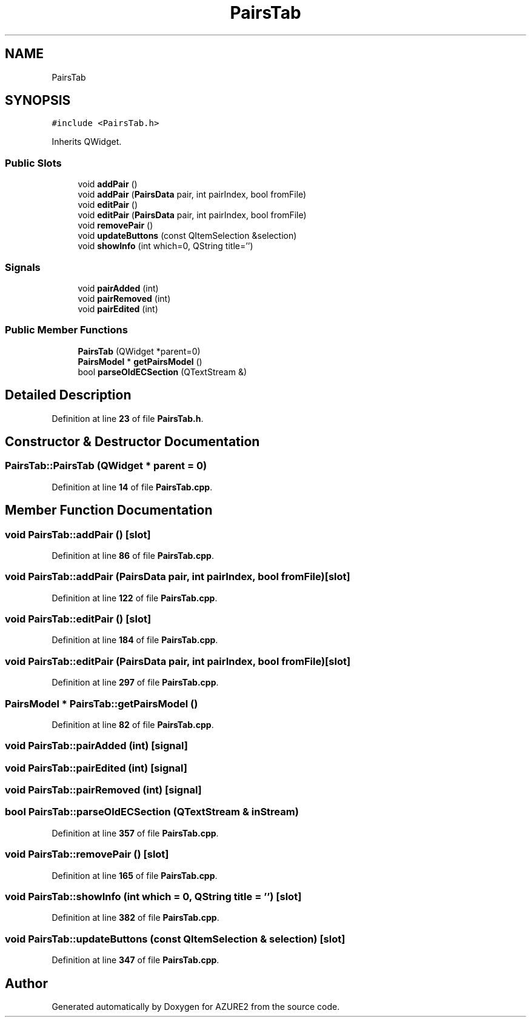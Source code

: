 .TH "PairsTab" 3AZURE2" \" -*- nroff -*-
.ad l
.nh
.SH NAME
PairsTab
.SH SYNOPSIS
.br
.PP
.PP
\fC#include <PairsTab\&.h>\fP
.PP
Inherits QWidget\&.
.SS "Public Slots"

.in +1c
.ti -1c
.RI "void \fBaddPair\fP ()"
.br
.ti -1c
.RI "void \fBaddPair\fP (\fBPairsData\fP pair, int pairIndex, bool fromFile)"
.br
.ti -1c
.RI "void \fBeditPair\fP ()"
.br
.ti -1c
.RI "void \fBeditPair\fP (\fBPairsData\fP pair, int pairIndex, bool fromFile)"
.br
.ti -1c
.RI "void \fBremovePair\fP ()"
.br
.ti -1c
.RI "void \fBupdateButtons\fP (const QItemSelection &selection)"
.br
.ti -1c
.RI "void \fBshowInfo\fP (int which=0, QString title='')"
.br
.in -1c
.SS "Signals"

.in +1c
.ti -1c
.RI "void \fBpairAdded\fP (int)"
.br
.ti -1c
.RI "void \fBpairRemoved\fP (int)"
.br
.ti -1c
.RI "void \fBpairEdited\fP (int)"
.br
.in -1c
.SS "Public Member Functions"

.in +1c
.ti -1c
.RI "\fBPairsTab\fP (QWidget *parent=0)"
.br
.ti -1c
.RI "\fBPairsModel\fP * \fBgetPairsModel\fP ()"
.br
.ti -1c
.RI "bool \fBparseOldECSection\fP (QTextStream &)"
.br
.in -1c
.SH "Detailed Description"
.PP 
Definition at line \fB23\fP of file \fBPairsTab\&.h\fP\&.
.SH "Constructor & Destructor Documentation"
.PP 
.SS "PairsTab::PairsTab (QWidget * parent = \fC0\fP)"

.PP
Definition at line \fB14\fP of file \fBPairsTab\&.cpp\fP\&.
.SH "Member Function Documentation"
.PP 
.SS "void PairsTab::addPair ()\fC [slot]\fP"

.PP
Definition at line \fB86\fP of file \fBPairsTab\&.cpp\fP\&.
.SS "void PairsTab::addPair (\fBPairsData\fP pair, int pairIndex, bool fromFile)\fC [slot]\fP"

.PP
Definition at line \fB122\fP of file \fBPairsTab\&.cpp\fP\&.
.SS "void PairsTab::editPair ()\fC [slot]\fP"

.PP
Definition at line \fB184\fP of file \fBPairsTab\&.cpp\fP\&.
.SS "void PairsTab::editPair (\fBPairsData\fP pair, int pairIndex, bool fromFile)\fC [slot]\fP"

.PP
Definition at line \fB297\fP of file \fBPairsTab\&.cpp\fP\&.
.SS "\fBPairsModel\fP * PairsTab::getPairsModel ()"

.PP
Definition at line \fB82\fP of file \fBPairsTab\&.cpp\fP\&.
.SS "void PairsTab::pairAdded (int)\fC [signal]\fP"

.SS "void PairsTab::pairEdited (int)\fC [signal]\fP"

.SS "void PairsTab::pairRemoved (int)\fC [signal]\fP"

.SS "bool PairsTab::parseOldECSection (QTextStream & inStream)"

.PP
Definition at line \fB357\fP of file \fBPairsTab\&.cpp\fP\&.
.SS "void PairsTab::removePair ()\fC [slot]\fP"

.PP
Definition at line \fB165\fP of file \fBPairsTab\&.cpp\fP\&.
.SS "void PairsTab::showInfo (int which = \fC0\fP, QString title = \fC''\fP)\fC [slot]\fP"

.PP
Definition at line \fB382\fP of file \fBPairsTab\&.cpp\fP\&.
.SS "void PairsTab::updateButtons (const QItemSelection & selection)\fC [slot]\fP"

.PP
Definition at line \fB347\fP of file \fBPairsTab\&.cpp\fP\&.

.SH "Author"
.PP 
Generated automatically by Doxygen for AZURE2 from the source code\&.

